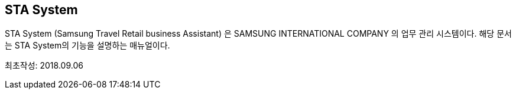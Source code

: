 
== STA System ==

STA System (Samsung Travel Retail business Assistant) 은 SAMSUNG INTERNATIONAL COMPANY 의 업무 관리 시스템이다. 해당 문서는 STA System의 기능을 설명하는 매뉴얼이다.

최초작성: 2018.09.06
